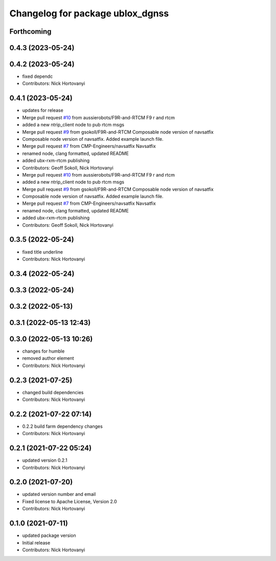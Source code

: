 ^^^^^^^^^^^^^^^^^^^^^^^^^^^^^^^^^
Changelog for package ublox_dgnss
^^^^^^^^^^^^^^^^^^^^^^^^^^^^^^^^^

Forthcoming
-----------

0.4.3 (2023-05-24)
------------------

0.4.2 (2023-05-24)
------------------
* fixed dependc
* Contributors: Nick Hortovanyi

0.4.1 (2023-05-24)
------------------
* updates for release
* Merge pull request `#10 <https://github.com/aussierobots/ublox_dgnss/issues/10>`_ from aussierobots/F9R-and-RTCM
  F9 r and rtcm
* added a new ntrip_client node to pub rtcm msgs
* Merge pull request `#9 <https://github.com/aussierobots/ublox_dgnss/issues/9>`_ from gsokoll/F9R-and-RTCM
  Composable node version of navsatfix
* Composable node version of navsatfix.  Added example launch file.
* Merge pull request `#7 <https://github.com/aussierobots/ublox_dgnss/issues/7>`_ from CMP-Engineers/navsatfix
  Navsatfix
* renamed node, clang formatted, updated README
* added ubx-rxm-rtcm publishing
* Contributors: Geoff Sokoll, Nick Hortovanyi

* Merge pull request `#10 <https://github.com/aussierobots/ublox_dgnss/issues/10>`_ from aussierobots/F9R-and-RTCM
  F9 r and rtcm
* added a new ntrip_client node to pub rtcm msgs
* Merge pull request `#9 <https://github.com/aussierobots/ublox_dgnss/issues/9>`_ from gsokoll/F9R-and-RTCM
  Composable node version of navsatfix
* Composable node version of navsatfix.  Added example launch file.
* Merge pull request `#7 <https://github.com/aussierobots/ublox_dgnss/issues/7>`_ from CMP-Engineers/navsatfix
  Navsatfix
* renamed node, clang formatted, updated README
* added ubx-rxm-rtcm publishing
* Contributors: Geoff Sokoll, Nick Hortovanyi

0.3.5 (2022-05-24)
------------------
* fixed title underline
* Contributors: Nick Hortovanyi

0.3.4 (2022-05-24)
------------------

0.3.3 (2022-05-24)
------------------

0.3.2 (2022-05-13)
------------------

0.3.1 (2022-05-13 12:43)
------------------------

0.3.0 (2022-05-13 10:26)
------------------------
* changes for humble
* removed author element
* Contributors: Nick Hortovanyi

0.2.3 (2021-07-25)
------------------
* changed build dependencies
* Contributors: Nick Hortovanyi

0.2.2 (2021-07-22 07:14)
------------------------
* 0.2.2 build farm dependency changes
* Contributors: Nick Hortovanyi

0.2.1 (2021-07-22 05:24)
------------------------
* updated version 0.2.1
* Contributors: Nick Hortovanyi

0.2.0 (2021-07-20)
------------------
* updated version number and email
* Fixed license to Apache License, Version 2.0
* Contributors: Nick Hortovanyi

0.1.0 (2021-07-11)
------------------
* updated package version
* Initial release
* Contributors: Nick Hortovanyi
